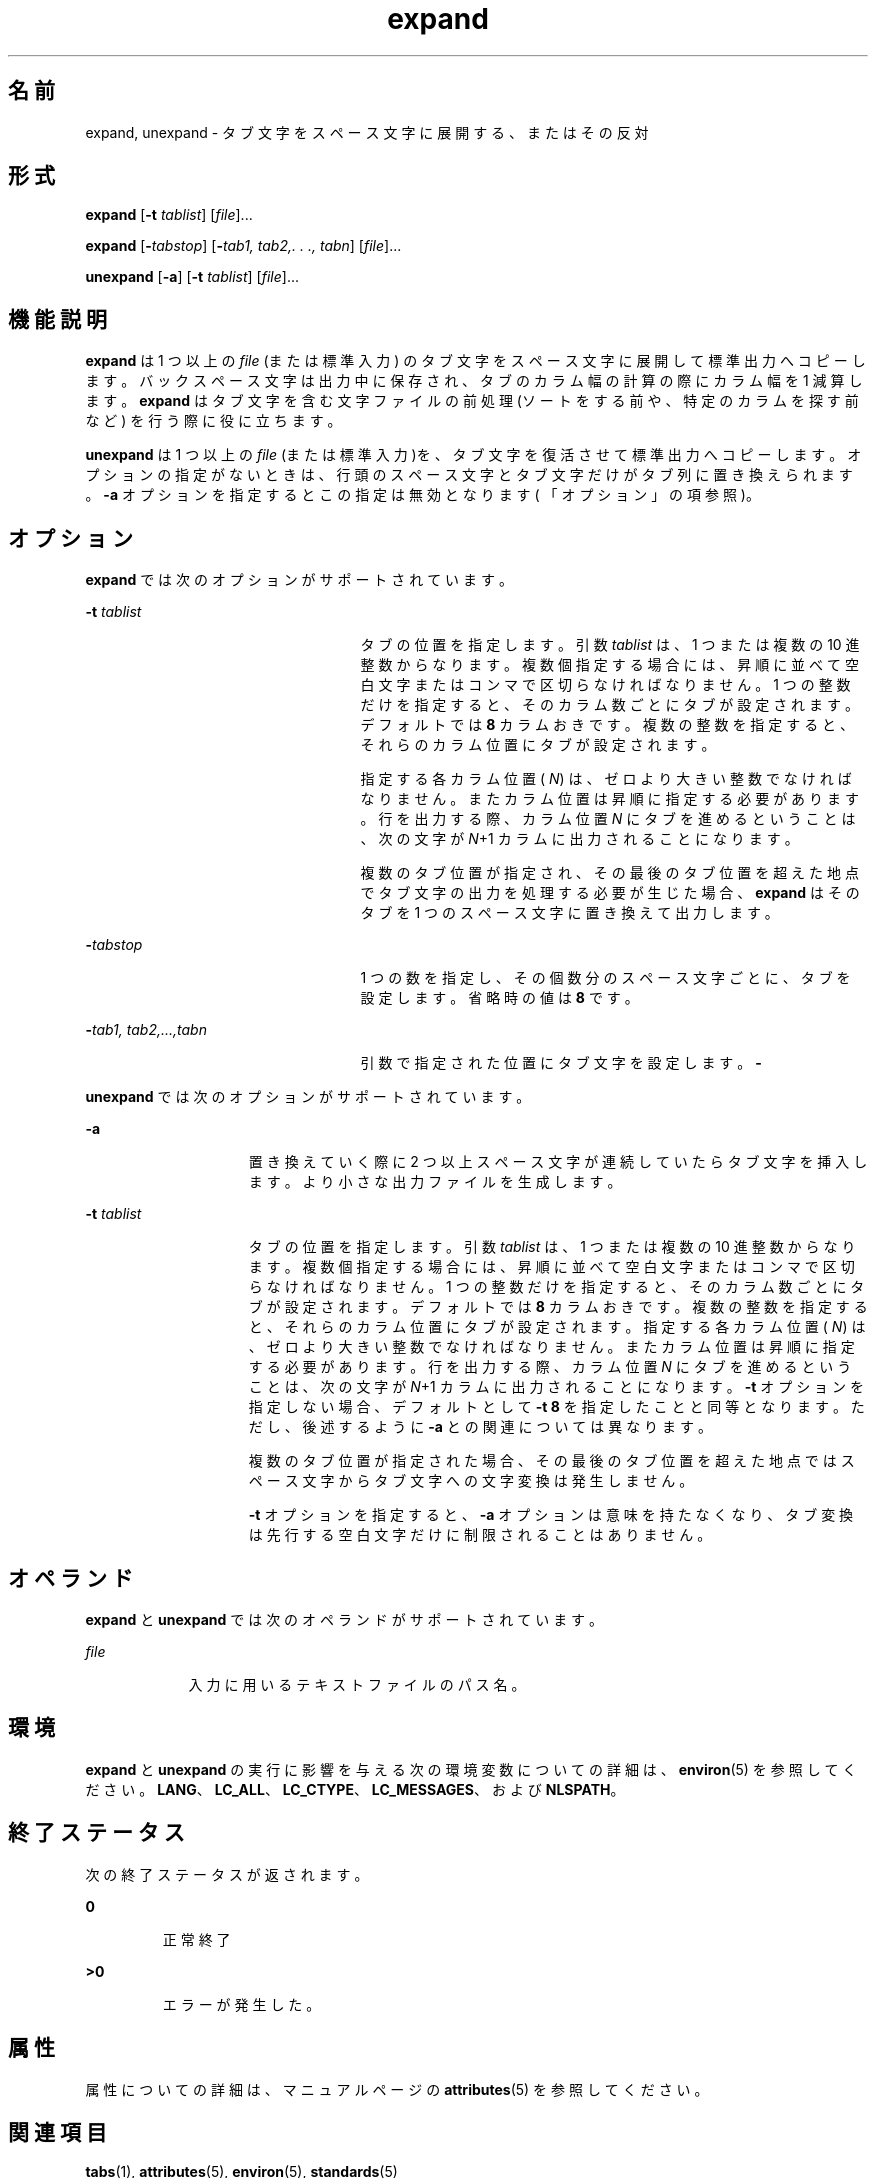 '\" te
.\"  Copyright (c) 1992, X/Open Company Limited All Rights Reserved Portions Copyright (c) 1995, Sun Microsystems, Inc. All Rights Reserved
.\"  Sun Microsystems, Inc. gratefully acknowledges The Open Group for permission to reproduce portions of its copyrighted documentation. Original documentation from The Open Group can be obtained online at http://www.opengroup.org/bookstore/.
.\" The Institute of Electrical and Electronics Engineers and The Open Group, have given us permission to reprint portions of their documentation. In the following statement, the phrase "this text" refers to portions of the system documentation. Portions of this text are reprinted and reproduced in electronic form in the Sun OS Reference Manual, from IEEE Std 1003.1, 2004 Edition, Standard for Information Technology -- Portable Operating System Interface (POSIX), The Open Group Base Specifications Issue 6, Copyright (C) 2001-2004 by the Institute of Electrical and Electronics Engineers, Inc and The Open Group. In the event of any discrepancy between these versions and the original IEEE and The Open Group Standard, the original IEEE and The Open Group Standard is the referee document. The original Standard can be obtained online at http://www.opengroup.org/unix/online.html. This notice shall appear on any product containing this material.
.TH expand 1 "1995 年 2 月 1 日" "SunOS 5.11" "ユーザーコマンド"
.SH 名前
expand, unexpand \- タブ文字をスペース文字に展開する、またはその反対
.SH 形式
.LP
.nf
\fBexpand\fR [\fB-t\fR \fItablist\fR] [\fIfile\fR]...
.fi

.LP
.nf
\fBexpand\fR [\fB-\fItabstop\fR\fR] [\fB-\fItab1,\fR\fR \fItab2,.\fR \fI\&.\fR \fI\&.,\fR \fItabn\fR] [\fIfile\fR]...
.fi

.LP
.nf
\fBunexpand\fR [\fB-a\fR] [\fB-t\fR \fItablist\fR] [\fIfile\fR]...
.fi

.SH 機能説明
.sp
.LP
\fBexpand\fR は 1 つ以上の \fIfile\fR (または標準入力) のタブ文字をスペース文字に展開して標準出力へコピーします。バックスペース文字は出力中に保存され、タブのカラム幅の計算の際にカラム幅を 1 減算します。\fBexpand\fR はタブ文字を含む文字ファイルの前処理 (ソートをする前や、 特定のカラムを探す前など) を行う際に役に立ちます。
.sp
.LP
\fBunexpand\fR は 1 つ以上の \fIfile\fR (または標準入力)を、 タブ文字を復活させて標準出力へコピーします。オプションの指定がないときは、 行頭のスペース文字とタブ文字だけがタブ列に置き換えられます。 \fB-a\fR オプションを指定するとこの指定は無効となります( 「オプション」の項参照)。
.SH オプション
.sp
.LP
\fBexpand\fR では次のオプションがサポートされています。
.sp
.ne 2
.mk
.na
\fB\fB-t\fR \fItablist\fR \fR
.ad
.RS 25n
.rt  
タブの位置を指定します。引数 \fItablist\fR は、 1 つまたは複数の 10 進整数からなります。複数個指定する場合には、昇順に並べて 空白文字またはコンマで区切らなければなりません。 1 つの整数だけを指定すると、そのカラム数ごとにタブが設定されます。 デフォルトでは \fB8\fR カラムおきです。\fI\fR複数の整数を指定すると、それらのカラム位置にタブが設定されます。
.sp
指定する各カラム位置 ( \fIN\fR) は、ゼロより大きい整数でなければなりません。 またカラム位置は昇順に指定する必要があります。行を出力する際、カラム位置 \fIN\fR にタブを進めるということは、次の文字が \fIN\fR+1 カラムに出力されることになります。
.sp
複数のタブ位置が指定され、その最後のタブ位置を超えた地点で タブ文字の出力を処理する必要が生じた場合、 \fBexpand\fR はそのタブを 1 つのスペース文字に置き換えて出力します。
.RE

.sp
.ne 2
.mk
.na
\fB\fB-\fR\fItabstop\fR \fR
.ad
.RS 25n
.rt  
1 つの数を指定し、その個数分のスペース文字ごとに、タブを設定します。省略時の値は \fB8\fR です。\fI\fR
.RE

.sp
.ne 2
.mk
.na
\fB\fB-\fR\fItab1\fR\fI, tab2,...,tabn\fR \fR
.ad
.RS 25n
.rt  
引数で指定された位置にタブ文字を設定します。\fB-\fR\fI\fR
.RE

.sp
.LP
\fBunexpand\fR では次のオプションがサポートされています。
.sp
.ne 2
.mk
.na
\fB\fB-a\fR\fR
.ad
.RS 15n
.rt  
置き換えていく際に 2 つ以上スペース文字が連続していたらタブ文字を挿入します。 より小さな出力ファイルを生成します。
.RE

.sp
.ne 2
.mk
.na
\fB\fB-t\fR \fItablist\fR \fR
.ad
.RS 15n
.rt  
タブの位置を指定します。引数 \fItablist\fR は、 1 つまたは複数の 10 進整数からなります。複数個指定する場合には、昇順に並べて 空白文字またはコンマで区切らなければなりません。1 つの整数だけを指定すると、そのカラム数ごとにタブが設定されます。 デフォルトでは \fB8\fR カラムおきです。\fI\fR複数の整数を指定すると、それらのカラム位置にタブが設定されます。指定する各カラム位置 ( \fIN\fR) は、ゼロより大きい整数でなければなりません。 またカラム位置は昇順に指定する必要があります。行を出力する際、カラム位置 \fIN\fR にタブを進めるということは、次の文字が \fIN\fR+1 カラムに出力されることになります。\fB-t\fR オプションを指定しない場合、 デフォルトとして \fB-t\fR \fB8\fR を指定したことと同等となります。ただし、後述するように \fB-a\fR との関連については異なります。
.sp
複数のタブ位置が指定された場合、その最後のタブ位置を超えた地点では スペース文字からタブ文字への文字変換は発生しません。
.sp
\fB-t\fR オプションを指定すると、 \fB-a\fR オプションは意味を持たなくなり、タブ変換は 先行する空白文字だけに制限されることはありません。
.RE

.SH オペランド
.sp
.LP
\fBexpand\fR と \fBunexpand\fR では次のオペランドがサポートされています。
.sp
.ne 2
.mk
.na
\fB\fB\fIfile\fR\fR \fR
.ad
.RS 9n
.rt  
入力に用いるテキストファイルのパス名。
.RE

.SH 環境
.sp
.LP
\fBexpand\fR と \fBunexpand\fR の実行に影響を与える次の環境変数についての詳細は、\fBenviron\fR(5) を参照してください。 \fBLANG\fR、\fBLC_ALL\fR、\fBLC_CTYPE\fR、\fBLC_MESSAGES\fR、および \fBNLSPATH\fR。
.SH 終了ステータス
.sp
.LP
次の終了ステータスが返されます。
.sp
.ne 2
.mk
.na
\fB\fB0\fR \fR
.ad
.RS 7n
.rt  
正常終了
.RE

.sp
.ne 2
.mk
.na
\fB\fB>0\fR \fR
.ad
.RS 7n
.rt  
エラーが発生した。
.RE

.SH 属性
.sp
.LP
属性についての詳細は、マニュアルページの \fBattributes\fR(5) を参照してください。
.sp

.sp
.TS
tab() box;
cw(2.75i) |cw(2.75i) 
lw(2.75i) |lw(2.75i) 
.
属性タイプ属性値
_
使用条件system/core-os
_
CSI有効
_
インタフェースの安定性確実
_
標準T{
\fBstandards\fR(5) を参照してください。
T}
.TE

.SH 関連項目
.sp
.LP
\fBtabs\fR(1), \fBattributes\fR(5), \fBenviron\fR(5), \fBstandards\fR(5)
